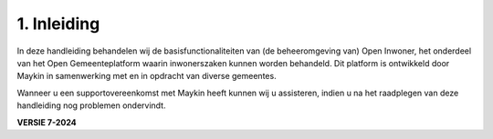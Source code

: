 .. _inleiding:

==================================
1. Inleiding
==================================

In deze handleiding behandelen wij de basisfunctionaliteiten van (de beheeromgeving van) Open
Inwoner, het onderdeel van het Open Gemeenteplatform waarin inwonerszaken kunnen worden
behandeld. Dit platform is ontwikkeld door Maykin in samenwerking met en in opdracht van diverse
gemeentes.

Wanneer u een supportovereenkomst met Maykin heeft kunnen wij u assisteren, indien u na het
raadplegen van deze handleiding nog problemen ondervindt.

.. image:: images/image2.png
   :width: 55px
   :height: 34px

**VERSIE 7-2024**
